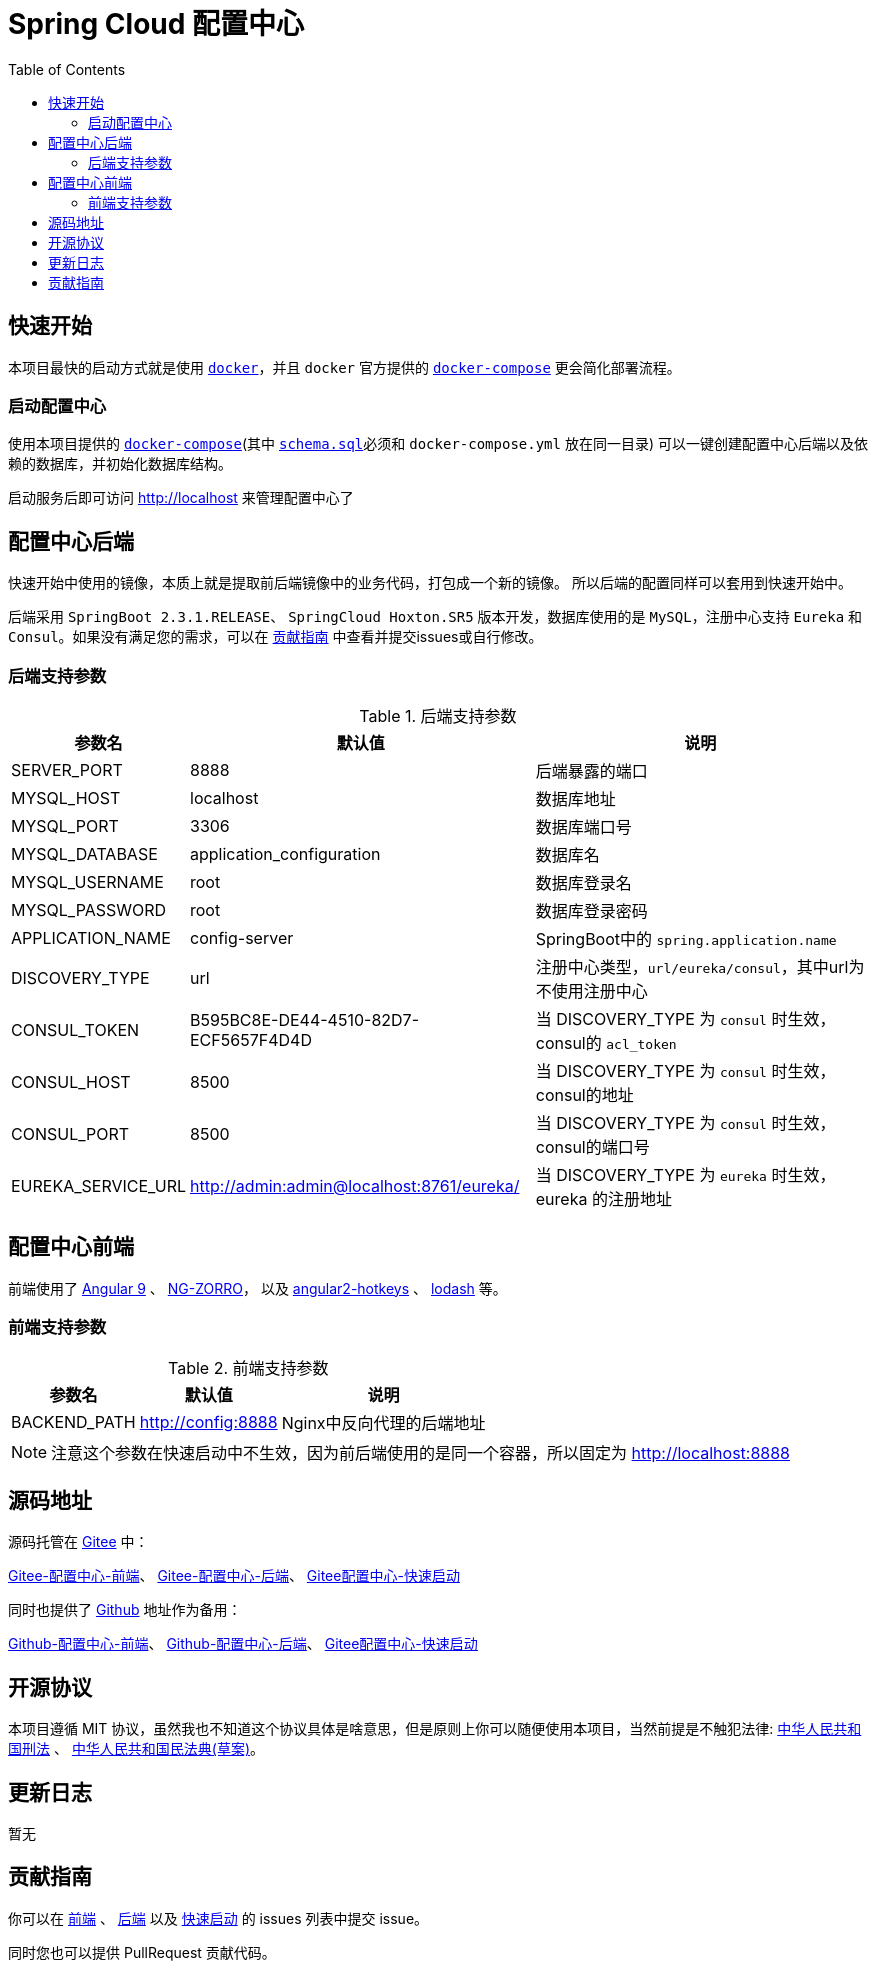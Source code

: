= Spring Cloud 配置中心
:toc: left
:docinfo: shared
:docinfodir: ../css
:stylesheet: ../css/adoc-github.css
:nofooter:

== 快速开始

本项目最快的启动方式就是使用 https://www.docker.com/[`docker`]，并且 `docker` 官方提供的 https://docs.docker.com/compose/[`docker-compose`] 更会简化部署流程。

=== 启动配置中心

使用本项目提供的 https://raw.githubusercontent.com/qq253498229/docker-config-server-all-in-one/master/docker-compose.yml[`docker-compose`](其中 https://raw.githubusercontent.com/qq253498229/docker-config-server-all-in-one/master/schema.sql[`schema.sql`]必须和 `docker-compose.yml` 放在同一目录) 可以一键创建配置中心后端以及依赖的数据库，并初始化数据库结构。

启动服务后即可访问 http://localhost 来管理配置中心了

== 配置中心后端

快速开始中使用的镜像，本质上就是提取前后端镜像中的业务代码，打包成一个新的镜像。 所以后端的配置同样可以套用到快速开始中。

后端采用 `SpringBoot 2.3.1.RELEASE`、 `SpringCloud Hoxton.SR5` 版本开发，数据库使用的是 `MySQL`，注册中心支持 `Eureka` 和 `Consul`。如果没有满足您的需求，可以在 <<contribution>> 中查看并提交issues或自行修改。

=== 后端支持参数

.后端支持参数
[%autowidth]
|===
| 参数名 | 默认值 | 说明

|SERVER_PORT
|8888
|后端暴露的端口

|MYSQL_HOST
|localhost
|数据库地址

|MYSQL_PORT
|3306
|数据库端口号

|MYSQL_DATABASE
|application_configuration
|数据库名

|MYSQL_USERNAME
|root
|数据库登录名

|MYSQL_PASSWORD
|root
|数据库登录密码

|APPLICATION_NAME
|config-server
|SpringBoot中的 `spring.application.name`

|DISCOVERY_TYPE
|url
|注册中心类型，`url/eureka/consul`，其中url为不使用注册中心

|CONSUL_TOKEN
|B595BC8E-DE44-4510-82D7-ECF5657F4D4D
|当 DISCOVERY_TYPE 为 `consul` 时生效，consul的 `acl_token`

|CONSUL_HOST
|8500
|当 DISCOVERY_TYPE 为 `consul` 时生效，consul的地址

|CONSUL_PORT
|8500
|当 DISCOVERY_TYPE 为 `consul` 时生效，consul的端口号

|EUREKA_SERVICE_URL
|http://admin:admin@localhost:8761/eureka/
|当 DISCOVERY_TYPE 为 `eureka` 时生效，eureka 的注册地址
|===

== 配置中心前端

前端使用了 https://angular.cn/[Angular 9] 、 https://ng.ant.design/[NG-ZORRO]， 以及 https://github.com/brtnshrdr/angular2-hotkeys#readme[angular2-hotkeys] 、 https://lodash.com/[lodash] 等。

=== 前端支持参数

.前端支持参数
[%autowidth]
|===
| 参数名 | 默认值 | 说明

|BACKEND_PATH
|http://config:8888
|Nginx中反向代理的后端地址
|===

NOTE: 注意这个参数在快速启动中不生效，因为前后端使用的是同一个容器，所以固定为 http://localhost:8888

== 源码地址

源码托管在 https://gitee.com/[Gitee] 中：

https://gitee.com/consolelog/codeforfun-config-server-frontend[Gitee-配置中心-前端]、
https://gitee.com/consolelog/codeforfun-config-server[Gitee-配置中心-后端]、
https://gitee.com/consolelog/docker-config-server-all-in-one[Gitee配置中心-快速启动]

同时也提供了 https://github.com/[Github] 地址作为备用：

https://github.com/qq253498229/codeforfun-config-frontend[Github-配置中心-前端]、
https://github.com/qq253498229/codeforfun-config-server[Github-配置中心-后端]、
https://github.com/qq253498229/docker-config-server-all-in-one[Gitee配置中心-快速启动]

== 开源协议

本项目遵循 MIT 协议，虽然我也不知道这个协议具体是啥意思，但是原则上你可以随便使用本项目，当然前提是不触犯法律: http://xingfa.org/[中华人民共和国刑法] 、 https://paperclip.feishu.cn/file/boxcnZGTyENVDRcBIRUlFtM0YVf[中华人民共和国民法典(草案)]。

== 更新日志

暂无

[[contribution]]
== 贡献指南

你可以在 https://gitee.com/consolelog/codeforfun-config-server-frontend/issues[前端] 、 https://gitee.com/consolelog/codeforfun-config-server/issues[后端] 以及 https://gitee.com/consolelog/docker-config-server-all-in-one/issues[快速启动] 的 issues 列表中提交 issue。

同时您也可以提供 PullRequest 贡献代码。